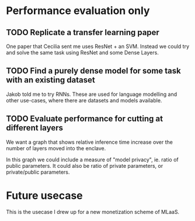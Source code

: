 * Performance evaluation only
** TODO Replicate a transfer learning paper
One paper that Cecilia sent me uses ResNet + an SVM.
Instead we could try and solve the same task using ResNet and some Dense Layers.

** TODO Find a purely dense model for some task with an existing dataset
Jakob told me to try RNNs.
These are used for language modelling and other use-cases, where there are datasets and models available.

** TODO Evaluate performance for cutting at different layers
We want a graph that shows relative inference time increase over the number of layers moved into the enclave.

In this graph we could include a measure of "model privacy", ie. ratio of public parameters.
It could also be ratio of private parameters, or private/public parameters.


* Future usecase
This is the usecase I drew up for a new monetization scheme of MLaaS.
